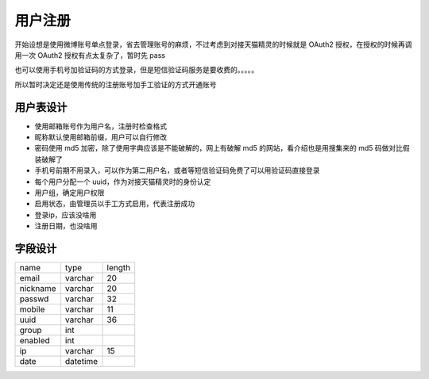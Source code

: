 用户注册
========================

开始设想是使用微博账号单点登录，省去管理账号的麻烦，不过考虑到对接天猫精灵的时候就是 OAuth2 授权，在授权的时候再调用一次 OAuth2 授权有点太复杂了，暂时先 pass

也可以使用手机号加验证码的方式登录，但是短信验证码服务是要收费的。。。。。

所以暂时决定还是使用传统的注册账号加手工验证的方式开通账号

用户表设计
-----------------

+ 使用邮箱账号作为用户名，注册时检查格式
+ 昵称默认使用邮箱前缀，用户可以自行修改
+ 密码使用 md5 加密，除了使用字典应该是不能破解的，网上有破解 md5 的网站，看介绍也是用搜集来的 md5 码做对比假装破解了
+ 手机号前期不用录入，可以作为第二用户名，或者等短信验证码免费了可以用验证码直接登录
+ 每个用户分配一个 uuid，作为对接天猫精灵时的身份认定
+ 用户组，确定用户权限
+ 启用状态，由管理员以手工方式启用，代表注册成功
+ 登录ip，应该没啥用
+ 注册日期，也没啥用

字段设计
------------------

========  ========  =======
name      type      length
--------  --------  -------
email     varchar   20
--------  --------  -------
nickname  varchar   20
--------  --------  -------
passwd    varchar   32
--------  --------  -------
mobile    varchar   11
--------  --------  -------
uuid      varchar   36
--------  --------  -------
group     int
--------  --------  -------
enabled   int
--------  --------  -------
ip        varchar   15
--------  --------  -------
date      datetime
========  ========  =======

